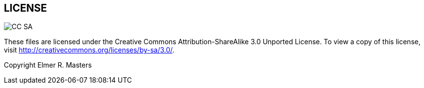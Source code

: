 
== LICENSE

image::http://i.creativecommons.org/l/by-sa/3.0/88x31.png[CC SA]

These files are licensed under the Creative Commons Attribution-ShareAlike 3.0 Unported License. To view a copy of this license, visit http://creativecommons.org/licenses/by-sa/3.0/.

Copyright Elmer R. Masters
